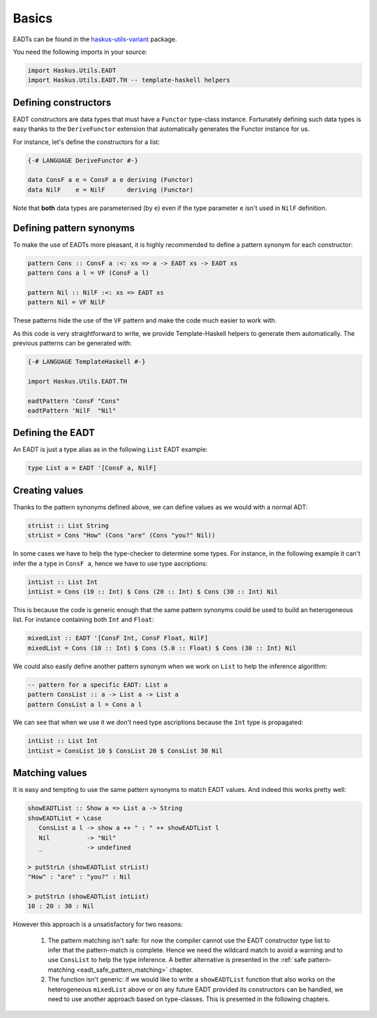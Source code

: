 .. _eadt_basics:

==============================================================================
Basics
==============================================================================

EADTs can be found in the `haskus-utils-variant
<https://github.com/haskus/haskus-utils>`_ package.

You need the following imports in your source:

.. code::

   import Haskus.Utils.EADT
   import Haskus.Utils.EADT.TH -- template-haskell helpers


------------------------------------------------------------------------------
Defining constructors
------------------------------------------------------------------------------

EADT constructors are data types that must have a ``Functor`` type-class instance.
Fortunately defining such data types is easy thanks to the ``DeriveFunctor``
extension that automatically generates the Functor instance for us.

For instance, let's define the constructors for a list:

.. code::

   {-# LANGUAGE DeriveFunctor #-}

   data ConsF a e = ConsF a e deriving (Functor)
   data NilF    e = NilF      deriving (Functor)

Note that **both** data types are parameterised (by ``e``) even if the type
parameter ``e`` isn't used in ``NilF`` definition.

------------------------------------------------------------------------------
Defining pattern synonyms
------------------------------------------------------------------------------

To make the use of EADTs more pleasant, it is highly recommended to define a
pattern synonym for each constructor:

.. code::

   pattern Cons :: ConsF a :<: xs => a -> EADT xs -> EADT xs
   pattern Cons a l = VF (ConsF a l)

   pattern Nil :: NilF :<: xs => EADT xs
   pattern Nil = VF NilF

These patterns hide the use of the ``VF`` pattern and make the code much easier
to work with.

As this code is very straightforward to write, we provide Template-Haskell
helpers to generate them automatically. The previous patterns can be generated
with:

.. code::

   {-# LANGUAGE TemplateHaskell #-}

   import Haskus.Utils.EADT.TH

   eadtPattern 'ConsF "Cons"
   eadtPattern 'NilF  "Nil"


------------------------------------------------------------------------------
Defining the EADT
------------------------------------------------------------------------------

An EADT is just a type alias as in the following ``List`` EADT example:

.. code::

   type List a = EADT '[ConsF a, NilF]

------------------------------------------------------------------------------
Creating values
------------------------------------------------------------------------------

Thanks to the pattern synonyms defined above, we can define values as we would
with a normal ADT:

.. code::

   strList :: List String
   strList = Cons "How" (Cons "are" (Cons "you?" Nil))

In some cases we have to help the type-checker to determine some types. For
instance, in the following example it can't infer the ``a`` type in ``ConsF a``,
hence we have to use type ascriptions:

.. code::

   intList :: List Int
   intList = Cons (10 :: Int) $ Cons (20 :: Int) $ Cons (30 :: Int) Nil

This is because the code is generic enough that the same pattern synonyms could
be used to build an heterogeneous list. For instance containing both ``Int`` and
``Float``:

.. code::

   mixedList :: EADT '[ConsF Int, ConsF Float, NilF]
   mixedList = Cons (10 :: Int) $ Cons (5.0 :: Float) $ Cons (30 :: Int) Nil


We could also easily define another pattern synonym when we work on ``List`` to
help the inference algorithm:

.. code::

   -- pattern for a specific EADT: List a
   pattern ConsList :: a -> List a -> List a
   pattern ConsList a l = Cons a l

We can see that when we use it we don't need type ascriptions because the
``Int`` type is propagated:

.. code ::

   intList :: List Int
   intList = ConsList 10 $ ConsList 20 $ ConsList 30 Nil


------------------------------------------------------------------------------
Matching values
------------------------------------------------------------------------------

It is easy and tempting to use the same pattern synonyms to match EADT values.
And indeed this works pretty well:

.. code::

   showEADTList :: Show a => List a -> String
   showEADTList = \case
      ConsList a l -> show a ++ " : " ++ showEADTList l
      Nil          -> "Nil"
      _            -> undefined

   > putStrLn (showEADTList strList)
   "How" : "are" : "you?" : Nil

   > putStrLn (showEADTList intList)
   10 : 20 : 30 : Nil


However this approach is a unsatisfactory for two reasons:

   1.  The pattern matching isn't safe: for now the compiler cannot use the
       EADT constructor type list to infer that the pattern-match is
       complete. Hence we need the wildcard match to avoid a warning and to
       use ``ConsList`` to help the type inference. A better alternative is
       presented in the :ref:`safe pattern-matching
       <eadt_safe_pattern_matching>` chapter.

   2. The function isn't generic: if we would like to write a ``showEADTList``
      function that also works on the heterogeneous ``mixedList`` above or on
      any future EADT provided its constructors can be handled, we need to
      use another approach based on type-classes. This is presented in the
      following chapters. 
